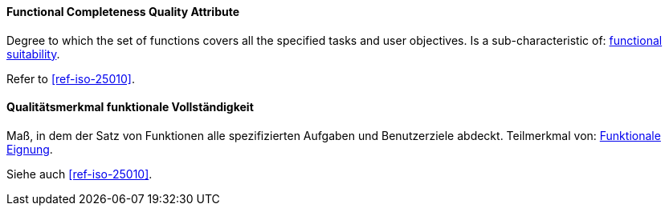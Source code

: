 [#term-functional-completeness-quality-attribute]

// tag::EN[]
==== Functional Completeness Quality Attribute
Degree to which the set of functions covers all the specified tasks and user objectives.
Is a sub-characteristic of: <<term-functional-suitability-quality-attribute,functional suitability>>.

Refer to <<ref-iso-25010>>.



// end::EN[]

// tag::DE[]
==== Qualitätsmerkmal funktionale Vollständigkeit

Maß, in dem der Satz von Funktionen alle spezifizierten Aufgaben und
Benutzerziele abdeckt. Teilmerkmal von: <<term-functional-suitability-quality-attribute,Funktionale Eignung>>.

Siehe auch <<ref-iso-25010>>.


// end::DE[] 